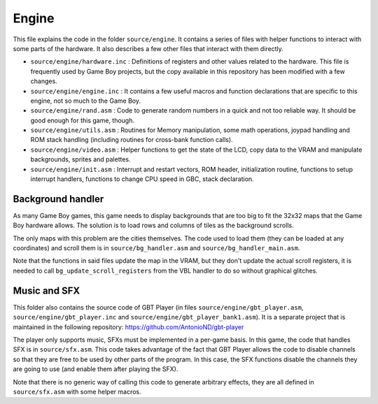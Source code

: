 ======
Engine
======

This file explains the code in the folder ``source/engine``. It contains a
series of files with helper functions to interact with some parts of the
hardware. It also describes a few other files that interact with them directly.

- ``source/engine/hardware.inc`` : Definitions of registers and other values
  related to the hardware. This file is frequently used by Game Boy projects,
  but the copy available in this repository has been modified with a few
  changes.

- ``source/engine/engine.inc`` : It contains a few useful macros and function
  declarations that are specific to this engine, not so much to the Game Boy.

- ``source/engine/rand.asm`` : Code to generate random numbers in a quick and
  not too reliable way. It should be good enough for this game, though.

- ``source/engine/utils.asm`` : Routines for Memory manipulation, some math
  operations, joypad handling and ROM stack handling (including routines for
  cross-bank function calls).

- ``source/engine/video.asm`` : Helper functions to get the state of the LCD,
  copy data to the VRAM and manipulate backgrounds, sprites and palettes.

- ``source/engine/init.asm`` : Interrupt and restart vectors, ROM header,
  initialization routine, functions to setup interrupt handlers, functions to
  change CPU speed in GBC, stack declaration.

Background handler
==================

As many Game Boy games, this game needs to display backgrounds that are too big
to fit the 32x32 maps that the Game Boy hardware allows. The solution is to load
rows and columns of tiles as the background scrolls.

The only maps with this problem are the cities themselves. The code used to load
them (they can be loaded at any coordinates) and scroll them is in
``source/bg_handler.asm`` and ``source/bg_handler_main.asm``.

Note that the functions in said files update the map in the VRAM, but they don't
update the actual scroll registers, it is needed to call
``bg_update_scroll_registers`` from the VBL handler to do so without graphical
glitches.

Music and SFX
=============

This folder also contains the source code of GBT Player (in files
``source/engine/gbt_player.asm``, ``source/engine/gbt_player.inc`` and
``source/engine/gbt_player_bank1.asm``). It is a separate project that is
maintained in the following repository: https://github.com/AntonioND/gbt-player

The player only supports music, SFXs must be implemented in a per-game basis. In
this game, the code that handles SFX is in ``source/sfx.asm``. This code takes
advantage of the fact that GBT Player allows the code to disable channels so
that they are free to be used by other parts of the program. In this case, the
SFX functions disable the channels they are going to use (and enable them after
playing the SFX).

Note that there is no generic way of calling this code to generate arbitrary
effects, they are all defined in ``source/sfx.asm`` with some helper macros.
